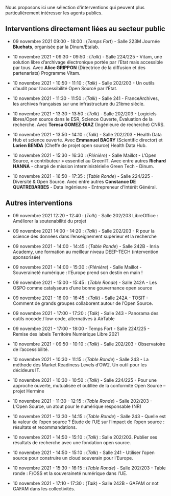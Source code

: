 Nous proposons ici une sélection d'interventions qui peuvent plus
particulièrement intéresser les agents publics.

** Interventions directement liées au secteur public

- 09 novembre 2021 09:00 - 18:00 : (/Temps Fort/) - Salle 223M Journée
  *Bluehats*, organisée par la Dinum/Etalab.

- 10 novembre 2021 - 09:30 - 09:50 : (/Talk/) - Salle 224/225 - Vitam, une
  solution libre d’archivage électronique portée par l’Etat mais
  accessible par tous.  Avec *Alice GRIPPON* (Directrice de la diffusion
  et des partenariats) Programme Vitam.

- 10 novembre 2021 - 10:50 - 11:10 : (/Talk/) - Salle 202/203 - Un outils
  d’audit pour l’accessibilité Open Sourcé par l’État.

- 10 novembre 2021 - 11:30 - 11:50 : (/Talk/) - Salle 241 -
  FranceArchives, les archives françaises sur une infrastructure du
  21ème siècle.

- 10 novembre 2021 - 13:30 - 13:50 : (/Talk/) - Salle 202/203 - Logiciels
  libres/Open source dans le ESR, Science Ouverte, Évaluation de la
  recherche.  Avec *Teresa GOMEZ-DIAZ* (Ingénieure de recherche) CNRS.

- 10 novembre 2021 - 13:50 - 14:10 : (/Talk/) - Salle 202/203 - Health
  Data Hub et science ouverte.  Avec *Emmanuel BACRY* (Scientific
  director) et *Lorien BENDA* (Cheffe de projet open source) Health Data
  Hub.

- 10 novembre 2021 - 15:30 - 16:30 : (/Plénière/) - Salle Maillot - L’Open
  Source, « contributeur » essentiel au GreenIT.  Avec entre autres
  *Richard HANNA* - chargé de mission interministérielle Green Tech -
  Dinum.

- 10 novembre 2021 - 16:50 - 17:35 : (/Table Ronde/) - Salle 224/225 -
  Diversité & Open Source.  Avec entre autres *Constance DE
  QUATREBARBES* - Data Ingénieure - Entrepreneur d'Intérêt Général.

** Autres interventions

- 09 novembre 2021 12:20 - 12:40 : (/Talk/) - Salle 202/203 LibreOffice :
  Améliorer la soutenabilité du projet

- 09 novembre 2021 14:00 - 14:20 : (/Talk/) - Salle 202/203 - R pour la
  science des données dans l’enseignement supérieur et la recherche

- 09 novembre 2021 - 14:00 - 14:45 : (/Table Ronde/) - Salle 242B - Inria
  Academy, une formation au meilleur niveau DEEP-TECH (intervention
  sponsorisée)

- 09 novembre 2021 - 14:00 - 15:30 : (/Plénière/) - Salle Maillot -
  Souveraineté numérique : l’Europe prend son destin en main !

- 09 novembre 2021 - 15:00 - 15:45 : (/Table Ronde/) - Salle 242A - Les
  OSPO comme catalyseurs d’une bonne gouvernance open source

- 09 novembre 2021 - 16:00 - 16:45 : (/Talk/) - Salle 242A - TOSIT :
  Comment de grands groupes collaborent autour de l’Open Source.

- 09 novembre 2021 - 17:00 - 17:20 : (/Talk/) - Salle 243 - Panorama des
  outils nocode / low-code, alternatives à AirTable

- 09 novembre 2021 - 17:00 - 18:00 - Temps Fort - Salle 224/225 -
  Remise des labels Territoire Numérique Libre 2021

- 10 novembre 2021 - 09:50 - 10:10 : (/Talk/) - Salle 202/203 -
  Observatoire de l’accessibilité.

- 10 novembre 2021 - 10:30 - 11:15 : (/Table Ronde/) - Salle 243 - La
  méthode des Market Readiness Levels d’OW2. Un outil pour les
  décideurs IT.

- 10 novembre 2021 - 10:30 - 10:50 : (/Talk/) - Salle 224/225 - Pour une
  approche ouverte, mutualisée et outillée de la conformité Open
  Source – projet Hermine

- 10 novembre 2021 - 11:30 - 12:15 : (/Table Ronde/) - Salle 202/203 -
  L’Open Source, un atout pour le numérique responsable (NR)

- 10 novembre 2021 - 13:30 - 14:15 : (/Table Ronde/) - Salle 243 - Quelle
  est la valeur de l’open source ? Étude de l’UE sur l’impact de
  l’open source : résultats et recommandations.

- 10 novembre 2021 - 14:50 - 15:10 : (/Talk/) : Salle 202/203.  Publier
  ses résultats de recherche avec une fondation open source.

- 10 novembre 2021 - 14:50 - 15:10 : (/Talk/) - Salle 241 - Utiliser
  l’open source pour construire un cloud souverain pour l’Europe.

- 10 novembre 2021 - 15:30 - 16:15 : (/Table Ronde/) - Salle 202/203 -
  Table ronde : F/OSS et la souveraineté numérique dans l’UE.

- 10 novembre 2021 - 17:10 - 17:30 : (/Talk/) - Salle 242B - GAFAM or not
  GAFAM dans les collectivités.

